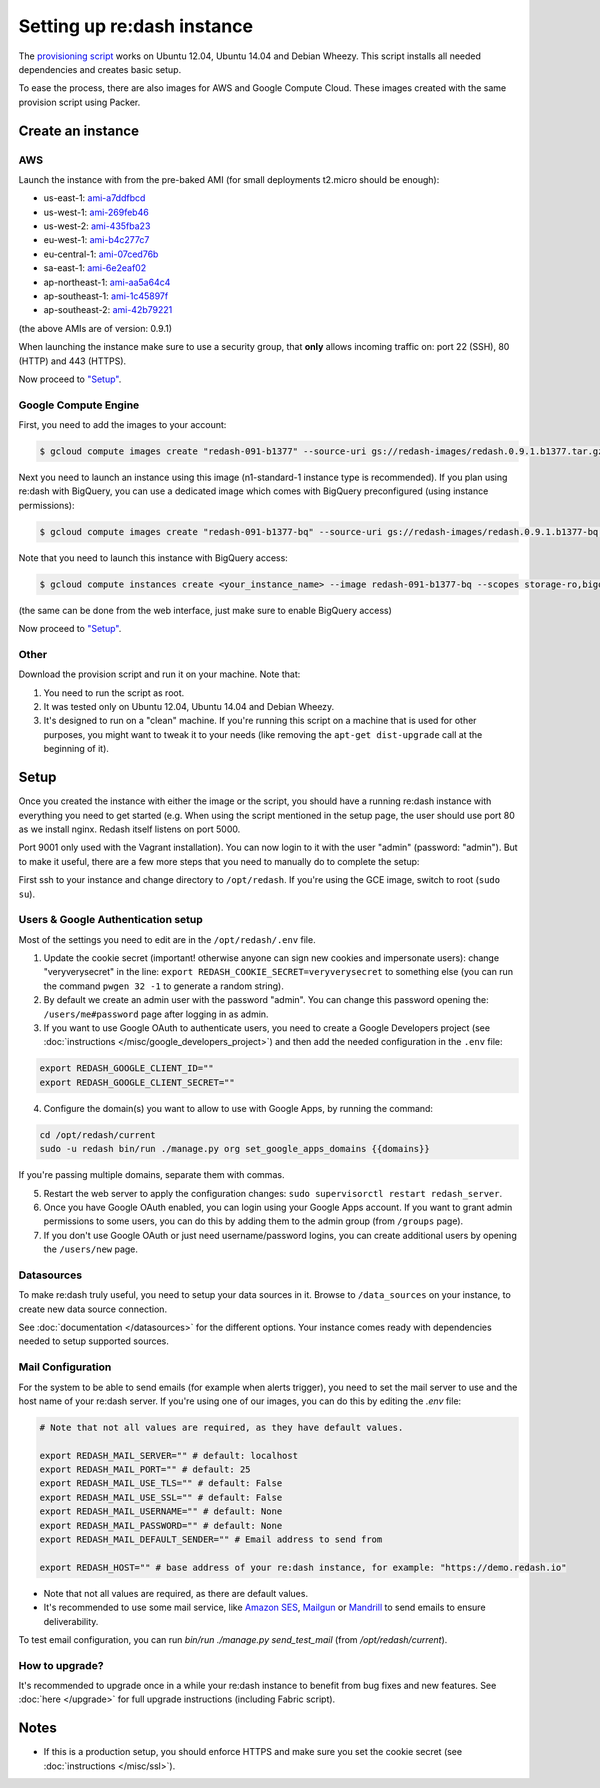 Setting up re:dash instance
###########################

The `provisioning
script <https://raw.githubusercontent.com/getredash/redash/master/setup/ubuntu/bootstrap.sh>`__
works on Ubuntu 12.04, Ubuntu 14.04 and Debian Wheezy. This script
installs all needed dependencies and creates basic setup.

To ease the process, there are also images for AWS and Google Compute
Cloud. These images created with the same provision script using Packer.

Create an instance
==================

AWS
---

Launch the instance with from the pre-baked AMI (for small deployments
t2.micro should be enough):

-  us-east-1: `ami-a7ddfbcd <https://console.aws.amazon.com/ec2/home?region=us-east-1#LaunchInstanceWizard:ami=ami-a7ddfbcd>`__
-  us-west-1: `ami-269feb46 <https://console.aws.amazon.com/ec2/home?region=us-west-1#LaunchInstanceWizard:ami=ami-269feb46>`__
-  us-west-2: `ami-435fba23 <https://console.aws.amazon.com/ec2/home?region=us-west-2#LaunchInstanceWizard:ami=ami-435fba23>`__
-  eu-west-1: `ami-b4c277c7 <https://console.aws.amazon.com/ec2/home?region=eu-west-1#LaunchInstanceWizard:ami=ami-b4c277c7>`__
-  eu-central-1: `ami-07ced76b <https://console.aws.amazon.com/ec2/home?region=eu-central-1#LaunchInstanceWizard:ami=ami-07ced76b>`__
-  sa-east-1: `ami-6e2eaf02 <https://console.aws.amazon.com/ec2/home?region=sa-east-1#LaunchInstanceWizard:ami=ami-6e2eaf02>`__
-  ap-northeast-1: `ami-aa5a64c4 <https://console.aws.amazon.com/ec2/home?region=ap-northeast-1#LaunchInstanceWizard:ami=ami-aa5a64c4>`__
-  ap-southeast-1: `ami-1c45897f <https://console.aws.amazon.com/ec2/home?region=ap-southeast-1#LaunchInstanceWizard:ami=ami-1c45897f>`__
-  ap-southeast-2: `ami-42b79221 <https://console.aws.amazon.com/ec2/home?region=ap-southeast-2#LaunchInstanceWizard:ami=ami-42b79221>`__

(the above AMIs are of version: 0.9.1)

When launching the instance make sure to use a security group, that **only** allows incoming traffic on: port 22 (SSH), 80 (HTTP) and 443 (HTTPS).

Now proceed to `"Setup" <#setup>`__.

Google Compute Engine
---------------------

First, you need to add the images to your account:

.. code:: bash

    $ gcloud compute images create "redash-091-b1377" --source-uri gs://redash-images/redash.0.9.1.b1377.tar.gz

Next you need to launch an instance using this image (n1-standard-1
instance type is recommended). If you plan using re:dash with BigQuery,
you can use a dedicated image which comes with BigQuery preconfigured
(using instance permissions):

.. code:: bash

    $ gcloud compute images create "redash-091-b1377-bq" --source-uri gs://redash-images/redash.0.9.1.b1377-bq.tar.gz

Note that you need to launch this instance with BigQuery access:

.. code:: bash

    $ gcloud compute instances create <your_instance_name> --image redash-091-b1377-bq --scopes storage-ro,bigquery

(the same can be done from the web interface, just make sure to enable
BigQuery access)

Now proceed to `"Setup" <#setup>`__.


Other
-----

Download the provision script and run it on your machine. Note that:

1. You need to run the script as root.
2. It was tested only on Ubuntu 12.04, Ubuntu 14.04 and Debian Wheezy.
3. It's designed to run on a "clean" machine. If you're running this script on a machine that is used for other purposes, you might want to tweak it to your needs (like removing the ``apt-get dist-upgrade`` call at the beginning of it).

Setup
=====

Once you created the instance with either the image or the script, you
should have a running re:dash instance with everything you need to get
started (e.g. When using the script mentioned in the setup page, the user should use port 80 as we install nginx. Redash itself listens on port 5000.

Port 9001 only used with the Vagrant installation). You can now login to it with the user "admin" (password:
"admin"). But to make it useful, there are a few more steps that you
need to manually do to complete the setup:

First ssh to your instance and change directory to ``/opt/redash``. If
you're using the GCE image, switch to root (``sudo su``).

Users & Google Authentication setup
-----------------------------------

Most of the settings you need to edit are in the ``/opt/redash/.env``
file.

1. Update the cookie secret (important! otherwise anyone can sign new
   cookies and impersonate users): change "veryverysecret" in the line:
   ``export REDASH_COOKIE_SECRET=veryverysecret`` to something else (you
   can run the command ``pwgen 32 -1`` to generate a random string).

2. By default we create an admin user with the password "admin". You
   can change this password opening the: ``/users/me#password`` page after
   logging in as admin.

3. If you want to use Google OAuth to authenticate users, you need to
   create a Google Developers project (see :doc:`instructions </misc/google_developers_project>`)
   and then add the needed configuration in the ``.env`` file:

.. code::

   export REDASH_GOOGLE_CLIENT_ID=""
   export REDASH_GOOGLE_CLIENT_SECRET=""


4. Configure the domain(s) you want to allow to use with Google Apps, by running the command:

.. code::

   cd /opt/redash/current
   sudo -u redash bin/run ./manage.py org set_google_apps_domains {{domains}}


If you're passing multiple domains, separate them with commas.


5. Restart the web server to apply the configuration changes:
   ``sudo supervisorctl restart redash_server``.

6. Once you have Google OAuth enabled, you can login using your Google
   Apps account. If you want to grant admin permissions to some users,
   you can do this by adding them to the admin group (from ``/groups`` page).

7. If you don't use Google OAuth or just need username/password logins,
   you can create additional users by opening the ``/users/new`` page.

Datasources
-----------

To make re:dash truly useful, you need to setup your data sources in it. Browse to ``/data_sources`` on your instance,
to create new data source connection.

See :doc:`documentation </datasources>` for the different options.
Your instance comes ready with dependencies needed to setup supported sources.

Mail Configuration
------------------

For the system to be able to send emails (for example when alerts trigger), you need to set the mail server to use and the
host name of your re:dash server. If you're using one of our images, you can do this by editing the `.env` file:

.. code::

   # Note that not all values are required, as they have default values.

   export REDASH_MAIL_SERVER="" # default: localhost
   export REDASH_MAIL_PORT="" # default: 25
   export REDASH_MAIL_USE_TLS="" # default: False
   export REDASH_MAIL_USE_SSL="" # default: False
   export REDASH_MAIL_USERNAME="" # default: None
   export REDASH_MAIL_PASSWORD="" # default: None
   export REDASH_MAIL_DEFAULT_SENDER="" # Email address to send from

   export REDASH_HOST="" # base address of your re:dash instance, for example: "https://demo.redash.io"

- Note that not all values are required, as there are default values.
- It's recommended to use some mail service, like `Amazon SES <https://aws.amazon.com/ses/>`__, `Mailgun <http://www.mailgun.com/>`__
  or `Mandrill <http://mandrillapp.com>`__ to send emails to ensure deliverability.

To test email configuration, you can run `bin/run ./manage.py send_test_mail` (from `/opt/redash/current`).

How to upgrade?
---------------

It's recommended to upgrade once in a while your re:dash instance to
benefit from bug fixes and new features. See :doc:`here </upgrade>` for full upgrade
instructions (including Fabric script).

Notes
=====

-  If this is a production setup, you should enforce HTTPS and make sure
   you set the cookie secret (see :doc:`instructions </misc/ssl>`).
